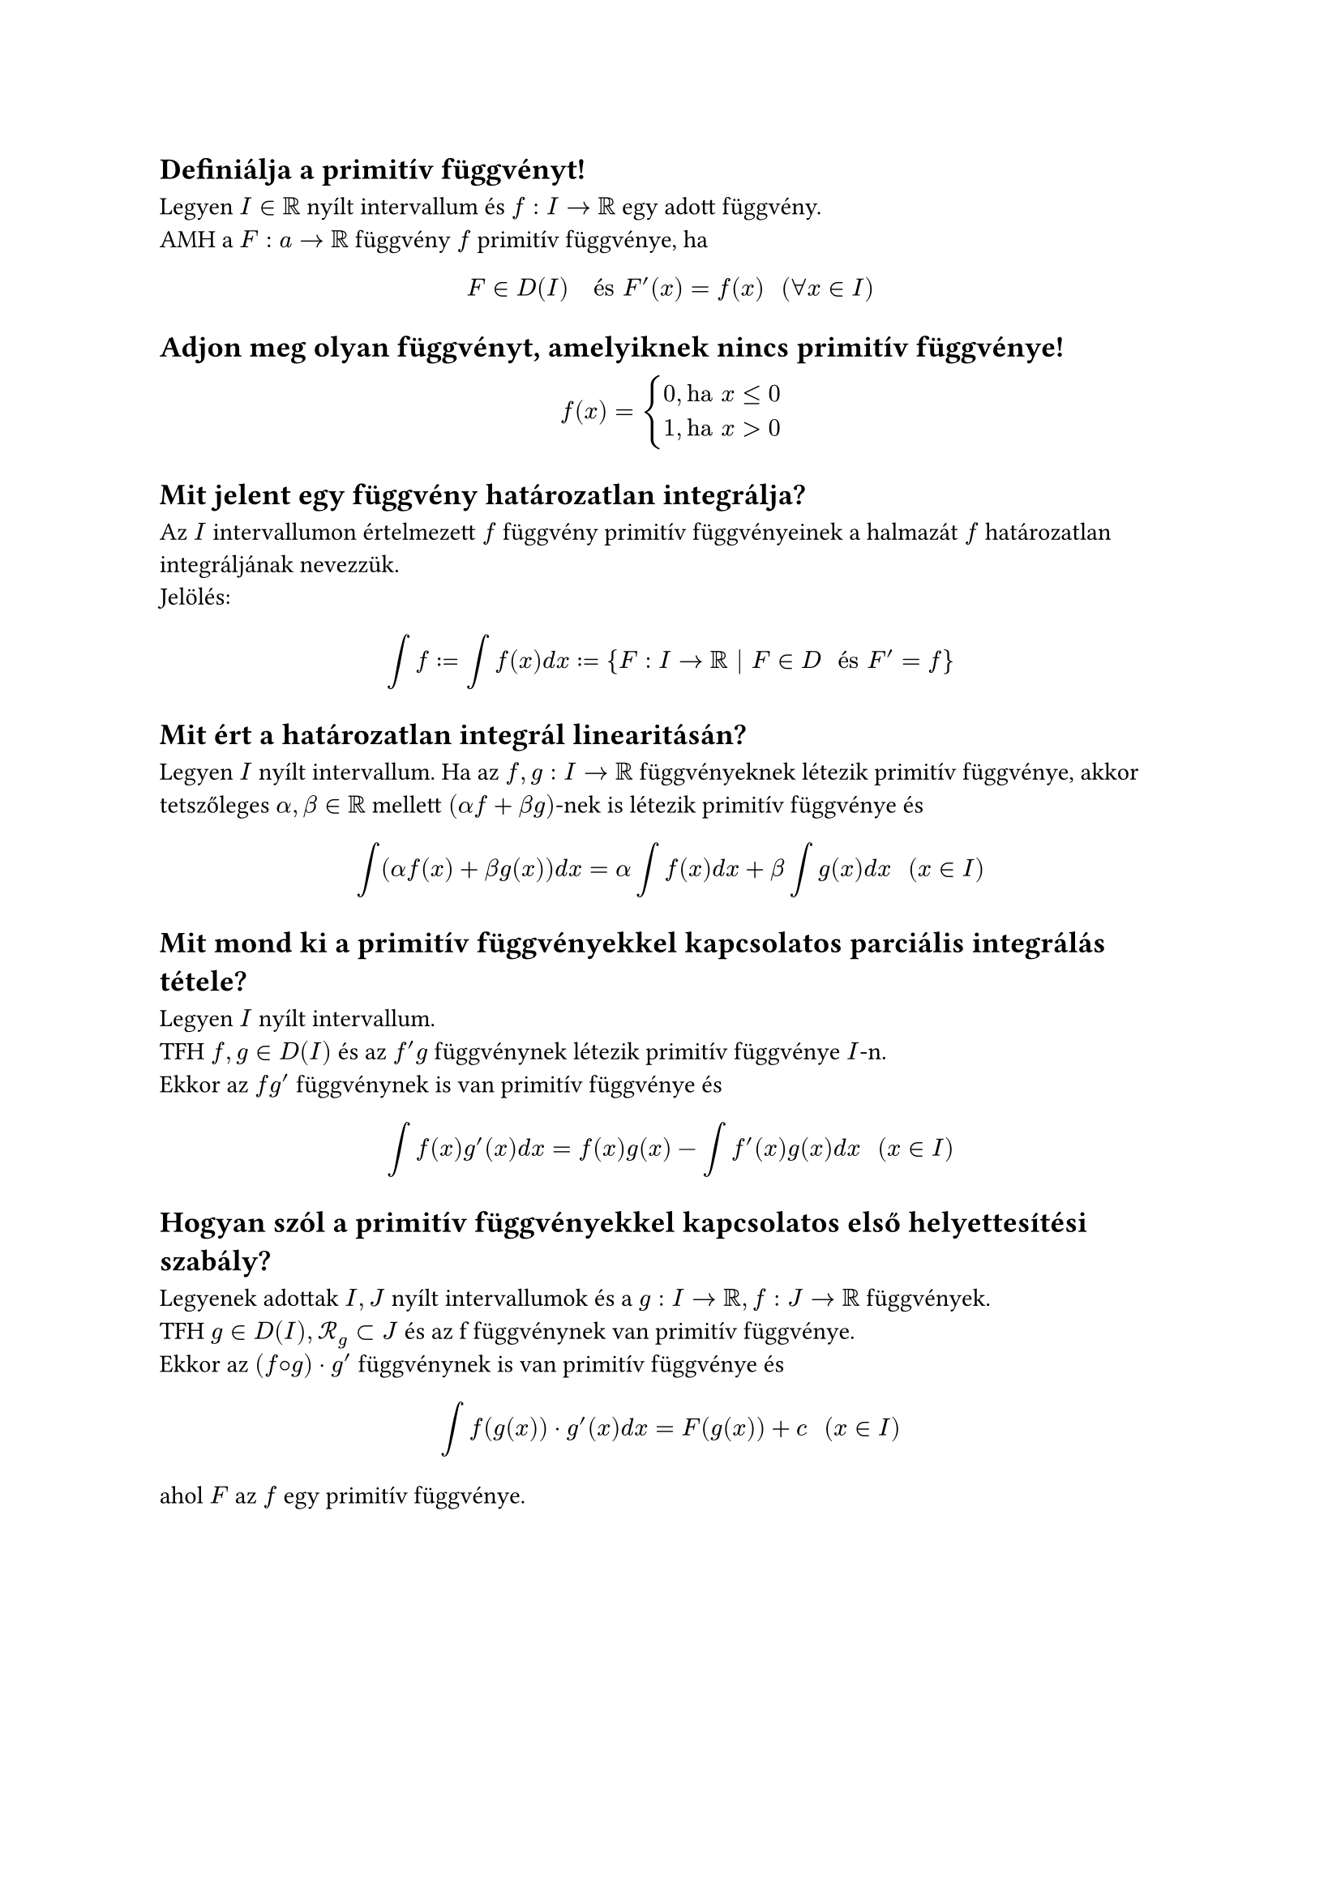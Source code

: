 
== Definiálja a primitív függvényt!
Legyen $I in RR$ nyílt intervallum és $f: I arrow RR$ egy adott függvény.\
AMH a $F: a arrow RR$ függvény $f$ primitív függvénye, ha
$
  F in D(I) "  és  " F'(x) = f(x) "  " (forall x in I)
$

== Adjon meg olyan függvényt, amelyiknek nincs primitív függvénye!
$
  f(x) = cases(
    0\, & "ha" x <= 0,
    1\, & "ha" x > 0,
  )
$

== Mit jelent egy függvény határozatlan integrálja?
Az $I$ intervallumon értelmezett $f$ függvény primitív függvényeinek a halmazát $f$ határozatlan integráljának nevezzük.\
Jelölés:
$
  integral f := integral f(x) d x := {F: I arrow RR | F in D " és " F' = f }
$

== Mit ért a határozatlan integrál linearitásán?
Legyen $I$ nyílt intervallum. Ha az $f, g: I arrow RR$ függvényeknek létezik primitív függvénye, akkor tetszőleges $alpha, beta in RR$ mellett $(alpha f + beta g)$-nek is létezik primitív függvénye és
$
  integral (alpha f(x) + beta g(x)) d x = alpha integral f(x) d x + beta integral g(x) d x "  " (x in I)
$

== Mit mond ki a primitív függvényekkel kapcsolatos parciális integrálás tétele?
Legyen $I$ nyílt intervallum.\
TFH $f, g in D(I)$ és az $f'g$ függvénynek létezik primitív függvénye $I$-n.\
Ekkor az $f g'$ függvénynek is van primitív függvénye és
$
  integral f(x) g'(x) d x = f(x)g(x) - integral f'(x)g(x) d x "  " (x in I)
$

== Hogyan szól a primitív függvényekkel kapcsolatos első helyettesı́tési szabály?
Legyenek adottak $I, J$ nyílt intervallumok és a $g: I arrow RR, f: J arrow RR$ függvények.\
TFH $g in D(I), cal(R)_g subset J$ és az f függvénynek van primitív függvénye.\
Ekkor az $(f circle.small g) dot g'$ függvénynek is van primitív függvénye és
$
  integral f(g(x)) dot g'(x) d x = F(g(x)) + c "  " (x in I)
$
ahol $F$ az $f$ egy primitív függvénye.

#pagebreak()
== Adja meg a következő függvények egy primitív függvényét:
=== $exp$
$
  integral exp d x = exp + C
$

=== $x^a "  " (x > 0, a in RR \\ {−1})$
$
  integral x^a d x = (x^(a + 1))/(a + 1) + C
$

=== $1/x "  " (x > 0)$
$
  integral 1/x d x = ln x + C
$

=== $sin$
$
  integral sin d x = -cos x + C
$

=== $cos$
$
  integral cos d x = sin x + C
$

=== $1/(1 + x^2) "  " (x in RR)$
$
  integral 1/(1 + x^2) d x = arctan x + C
$
